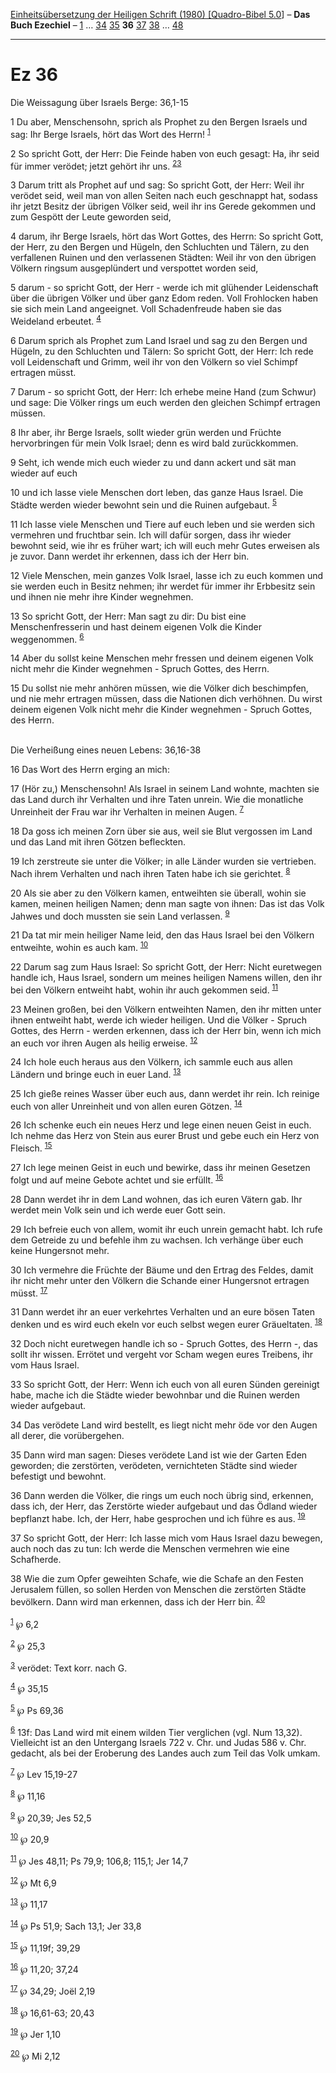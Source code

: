 :PROPERTIES:
:ID:       a401e331-bbbe-4827-aa95-61876aca114e
:END:
<<navbar>>
[[../index.html][Einheitsübersetzung der Heiligen Schrift (1980)
[Quadro-Bibel 5.0]]] -- *Das Buch Ezechiel* -- [[file:Ez_1.html][1]] ...
[[file:Ez_34.html][34]] [[file:Ez_35.html][35]] *36*
[[file:Ez_37.html][37]] [[file:Ez_38.html][38]] ...
[[file:Ez_48.html][48]]

--------------

* Ez 36
  :PROPERTIES:
  :CUSTOM_ID: ez-36
  :END:

<<verses>>

<<v1>>
**** Die Weissagung über Israels Berge: 36,1-15
     :PROPERTIES:
     :CUSTOM_ID: die-weissagung-über-israels-berge-361-15
     :END:
1 Du aber, Menschensohn, sprich als Prophet zu den Bergen Israels und
sag: Ihr Berge Israels, hört das Wort des Herrn! ^{[[#fn1][1]]}

<<v2>>
2 So spricht Gott, der Herr: Die Feinde haben von euch gesagt: Ha, ihr
seid für immer verödet; jetzt gehört ihr uns. ^{[[#fn2][2]][[#fn3][3]]}

<<v3>>
3 Darum tritt als Prophet auf und sag: So spricht Gott, der Herr: Weil
ihr verödet seid, weil man von allen Seiten nach euch geschnappt hat,
sodass ihr jetzt Besitz der übrigen Völker seid, weil ihr ins Gerede
gekommen und zum Gespött der Leute geworden seid,

<<v4>>
4 darum, ihr Berge Israels, hört das Wort Gottes, des Herrn: So spricht
Gott, der Herr, zu den Bergen und Hügeln, den Schluchten und Tälern, zu
den verfallenen Ruinen und den verlassenen Städten: Weil ihr von den
übrigen Völkern ringsum ausgeplündert und verspottet worden seid,

<<v5>>
5 darum - so spricht Gott, der Herr - werde ich mit glühender
Leidenschaft über die übrigen Völker und über ganz Edom reden. Voll
Frohlocken haben sie sich mein Land angeeignet. Voll Schadenfreude haben
sie das Weideland erbeutet. ^{[[#fn4][4]]}

<<v6>>
6 Darum sprich als Prophet zum Land Israel und sag zu den Bergen und
Hügeln, zu den Schluchten und Tälern: So spricht Gott, der Herr: Ich
rede voll Leidenschaft und Grimm, weil ihr von den Völkern so viel
Schimpf ertragen müsst.

<<v7>>
7 Darum - so spricht Gott, der Herr: Ich erhebe meine Hand (zum Schwur)
und sage: Die Völker rings um euch werden den gleichen Schimpf ertragen
müssen.

<<v8>>
8 Ihr aber, ihr Berge Israels, sollt wieder grün werden und Früchte
hervorbringen für mein Volk Israel; denn es wird bald zurückkommen.

<<v9>>
9 Seht, ich wende mich euch wieder zu und dann ackert und sät man wieder
auf euch

<<v10>>
10 und ich lasse viele Menschen dort leben, das ganze Haus Israel. Die
Städte werden wieder bewohnt sein und die Ruinen aufgebaut.
^{[[#fn5][5]]}

<<v11>>
11 Ich lasse viele Menschen und Tiere auf euch leben und sie werden sich
vermehren und fruchtbar sein. Ich will dafür sorgen, dass ihr wieder
bewohnt seid, wie ihr es früher wart; ich will euch mehr Gutes erweisen
als je zuvor. Dann werdet ihr erkennen, dass ich der Herr bin.

<<v12>>
12 Viele Menschen, mein ganzes Volk Israel, lasse ich zu euch kommen und
sie werden euch in Besitz nehmen; ihr werdet für immer ihr Erbbesitz
sein und ihnen nie mehr ihre Kinder wegnehmen.

<<v13>>
13 So spricht Gott, der Herr: Man sagt zu dir: Du bist eine
Menschenfresserin und hast deinem eigenen Volk die Kinder weggenommen.
^{[[#fn6][6]]}

<<v14>>
14 Aber du sollst keine Menschen mehr fressen und deinem eigenen Volk
nicht mehr die Kinder wegnehmen - Spruch Gottes, des Herrn.

<<v15>>
15 Du sollst nie mehr anhören müssen, wie die Völker dich beschimpfen,
und nie mehr ertragen müssen, dass die Nationen dich verhöhnen. Du wirst
deinem eigenen Volk nicht mehr die Kinder wegnehmen - Spruch Gottes, des
Herrn.\\
\\

<<v16>>
**** Die Verheißung eines neuen Lebens: 36,16-38
     :PROPERTIES:
     :CUSTOM_ID: die-verheißung-eines-neuen-lebens-3616-38
     :END:
16 Das Wort des Herrn erging an mich:

<<v17>>
17 (Hör zu,) Menschensohn! Als Israel in seinem Land wohnte, machten sie
das Land durch ihr Verhalten und ihre Taten unrein. Wie die monatliche
Unreinheit der Frau war ihr Verhalten in meinen Augen. ^{[[#fn7][7]]}

<<v18>>
18 Da goss ich meinen Zorn über sie aus, weil sie Blut vergossen im Land
und das Land mit ihren Götzen befleckten.

<<v19>>
19 Ich zerstreute sie unter die Völker; in alle Länder wurden sie
vertrieben. Nach ihrem Verhalten und nach ihren Taten habe ich sie
gerichtet. ^{[[#fn8][8]]}

<<v20>>
20 Als sie aber zu den Völkern kamen, entweihten sie überall, wohin sie
kamen, meinen heiligen Namen; denn man sagte von ihnen: Das ist das Volk
Jahwes und doch mussten sie sein Land verlassen. ^{[[#fn9][9]]}

<<v21>>
21 Da tat mir mein heiliger Name leid, den das Haus Israel bei den
Völkern entweihte, wohin es auch kam. ^{[[#fn10][10]]}

<<v22>>
22 Darum sag zum Haus Israel: So spricht Gott, der Herr: Nicht
euretwegen handle ich, Haus Israel, sondern um meines heiligen Namens
willen, den ihr bei den Völkern entweiht habt, wohin ihr auch gekommen
seid. ^{[[#fn11][11]]}

<<v23>>
23 Meinen großen, bei den Völkern entweihten Namen, den ihr mitten unter
ihnen entweiht habt, werde ich wieder heiligen. Und die Völker - Spruch
Gottes, des Herrn - werden erkennen, dass ich der Herr bin, wenn ich
mich an euch vor ihren Augen als heilig erweise. ^{[[#fn12][12]]}

<<v24>>
24 Ich hole euch heraus aus den Völkern, ich sammle euch aus allen
Ländern und bringe euch in euer Land. ^{[[#fn13][13]]}

<<v25>>
25 Ich gieße reines Wasser über euch aus, dann werdet ihr rein. Ich
reinige euch von aller Unreinheit und von allen euren Götzen.
^{[[#fn14][14]]}

<<v26>>
26 Ich schenke euch ein neues Herz und lege einen neuen Geist in euch.
Ich nehme das Herz von Stein aus eurer Brust und gebe euch ein Herz von
Fleisch. ^{[[#fn15][15]]}

<<v27>>
27 Ich lege meinen Geist in euch und bewirke, dass ihr meinen Gesetzen
folgt und auf meine Gebote achtet und sie erfüllt. ^{[[#fn16][16]]}

<<v28>>
28 Dann werdet ihr in dem Land wohnen, das ich euren Vätern gab. Ihr
werdet mein Volk sein und ich werde euer Gott sein.

<<v29>>
29 Ich befreie euch von allem, womit ihr euch unrein gemacht habt. Ich
rufe dem Getreide zu und befehle ihm zu wachsen. Ich verhänge über euch
keine Hungersnot mehr.

<<v30>>
30 Ich vermehre die Früchte der Bäume und den Ertrag des Feldes, damit
ihr nicht mehr unter den Völkern die Schande einer Hungersnot ertragen
müsst. ^{[[#fn17][17]]}

<<v31>>
31 Dann werdet ihr an euer verkehrtes Verhalten und an eure bösen Taten
denken und es wird euch ekeln vor euch selbst wegen eurer Gräueltaten.
^{[[#fn18][18]]}

<<v32>>
32 Doch nicht euretwegen handle ich so - Spruch Gottes, des Herrn -, das
sollt ihr wissen. Errötet und vergeht vor Scham wegen eures Treibens,
ihr vom Haus Israel.

<<v33>>
33 So spricht Gott, der Herr: Wenn ich euch von all euren Sünden
gereinigt habe, mache ich die Städte wieder bewohnbar und die Ruinen
werden wieder aufgebaut.

<<v34>>
34 Das verödete Land wird bestellt, es liegt nicht mehr öde vor den
Augen all derer, die vorübergehen.

<<v35>>
35 Dann wird man sagen: Dieses verödete Land ist wie der Garten Eden
geworden; die zerstörten, verödeten, vernichteten Städte sind wieder
befestigt und bewohnt.

<<v36>>
36 Dann werden die Völker, die rings um euch noch übrig sind, erkennen,
dass ich, der Herr, das Zerstörte wieder aufgebaut und das Ödland wieder
bepflanzt habe. Ich, der Herr, habe gesprochen und ich führe es aus.
^{[[#fn19][19]]}

<<v37>>
37 So spricht Gott, der Herr: Ich lasse mich vom Haus Israel dazu
bewegen, auch noch das zu tun: Ich werde die Menschen vermehren wie eine
Schafherde.

<<v38>>
38 Wie die zum Opfer geweihten Schafe, wie die Schafe an den Festen
Jerusalem füllen, so sollen Herden von Menschen die zerstörten Städte
bevölkern. Dann wird man erkennen, dass ich der Herr bin.
^{[[#fn20][20]]}\\
\\

^{[[#fnm1][1]]} ℘ 6,2

^{[[#fnm2][2]]} ℘ 25,3

^{[[#fnm3][3]]} verödet: Text korr. nach G.

^{[[#fnm4][4]]} ℘ 35,15

^{[[#fnm5][5]]} ℘ Ps 69,36

^{[[#fnm6][6]]} 13f: Das Land wird mit einem wilden Tier verglichen
(vgl. Num 13,32). Vielleicht ist an den Untergang Israels 722 v. Chr.
und Judas 586 v. Chr. gedacht, als bei der Eroberung des Landes auch zum
Teil das Volk umkam.

^{[[#fnm7][7]]} ℘ Lev 15,19-27

^{[[#fnm8][8]]} ℘ 11,16

^{[[#fnm9][9]]} ℘ 20,39; Jes 52,5

^{[[#fnm10][10]]} ℘ 20,9

^{[[#fnm11][11]]} ℘ Jes 48,11; Ps 79,9; 106,8; 115,1; Jer 14,7

^{[[#fnm12][12]]} ℘ Mt 6,9

^{[[#fnm13][13]]} ℘ 11,17

^{[[#fnm14][14]]} ℘ Ps 51,9; Sach 13,1; Jer 33,8

^{[[#fnm15][15]]} ℘ 11,19f; 39,29

^{[[#fnm16][16]]} ℘ 11,20; 37,24

^{[[#fnm17][17]]} ℘ 34,29; Joël 2,19

^{[[#fnm18][18]]} ℘ 16,61-63; 20,43

^{[[#fnm19][19]]} ℘ Jer 1,10

^{[[#fnm20][20]]} ℘ Mi 2,12
